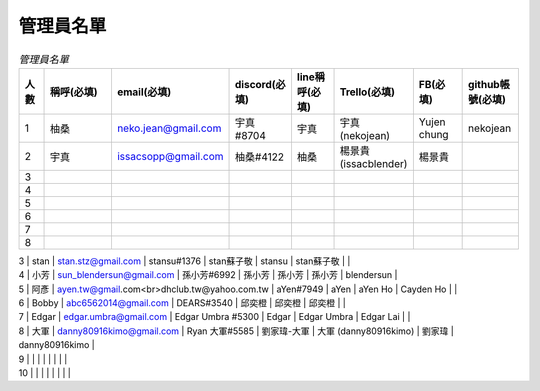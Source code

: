 管理員名單
==========

.. csv-table:: *管理員名單*
   :header: "人數", "稱呼(必填)", "email(必填)", "discord(必填)", "line稱呼(必填)", "Trello(必填)", "FB(必填)", "github帳號(必填)"
   :widths: 5, 20, 10, 10, 10, 10, 10, 10

   "1", "柚桑", "neko.jean@gmail.com", "宇真#8704", "宇真", "宇真(nekojean)", "Yujen chung", "nekojean"
   "2", "宇真", "issacsopp@gmail.com", "柚桑#4122", "柚桑", "楊景貴 (issacblender)", "楊景貴", ""
   "3", "", "", "", "", "", "", ""
   "4", "", "", "", "", "", "", ""
   "5", "", "", "", "", "", "", ""
   "6", "", "", "", "", "", "", ""
   "7", "", "", "", "", "", "", ""
   "8", "", "", "", "", "", "", ""

| 3        | stan       | stan.stz@gmail.com                          | stansu#1376       | stan蘇子敬        | stansu              | stan蘇子敬     |                |
| 4        | 小芳         | sun_blendersun@gmail.com                    | 孫小芳#6992          | 孫小芳            | 孫小芳                 | 孫小芳         | blendersun     |
| 5        | 阿彥         | ayen.tw@gmail.com<br>dhclub.tw@yahoo.com.tw | aYen#7949         | aYen           | aYen Ho             | Cayden Ho   |                |
| 6        | Bobby      | abc6562014@gmail.com                        | DEARS#3540        | 邱奕橙            | 邱奕橙                 | 邱奕橙         |                |
| 7        | Edgar      | edgar.umbra@gmail.com                       | Edgar Umbra #5300 | Edgar          | Edgar Umbra         | Edgar Lai   |                |
| 8        | 大軍         | danny80916kimo@gmail.com                    | Ryan 大軍#5585      | 劉家瑋-大軍         | 大軍 (danny80916kimo) | 劉家瑋         | danny80916kimo |
| 9        |            |                                             |                   |                |                     |             |                |
| 10       |            |                                             |                   |                |                     |             |                |


